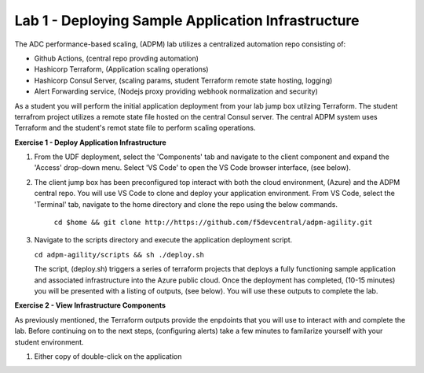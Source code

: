 Lab 1 - Deploying Sample Application Infrastructure
====================================================
The ADC performance-based scaling, (ADPM) lab utilizes a centralized automation repo consisting of:

- Github Actions, (central repo provding automation)
- Hashicorp Terraform, (Application scaling operations)
- Hashicorp Consul Server, (scaling params, student Terraform remote state hosting, logging)
- Alert Forwarding service, (Nodejs proxy providing webhook normalization and security)

As a student you will perform the initial application deployment from your lab jump box utilzing Terraform.
The student terrafrom project utilizes a remote state file hosted on the central Consul server.  The central
ADPM system uses Terraform and the student's remot state file to perform scaling operations.

**Exercise 1 - Deploy Application Infrastructure**

#. From the UDF deployment, select the 'Components' tab and navigate to the client component and
   expand the 'Access' drop-down menu.  Select 'VS Code' to open the VS Code browser interface, (see below).

   .. image:: images/access_vscode.png


#. The client jump box has been preconfigured top interact with both the cloud environment, (Azure) and the
   ADPM central repo.  You will use VS Code to clone and deploy your application environment.  From VS Code, 
   select the 'Terminal' tab, navigate to the home directory and clone the repo using the below commands.
    
    ``cd $home && git clone http://https://github.com/f5devcentral/adpm-agility.git``

   .. image:: images/vscode1.png

      
#. Navigate to the scripts directory and execute the application deployment script.

   ``cd adpm-agility/scripts && sh ./deploy.sh``

   .. image:: images/deploy.png   
   
   The script, (deploy.sh) triggers a series of terraform projects that deploys a fully functioning sample
   application and associated infrastructure into the Azure public cloud.  Once the deployment has completed, 
   (10-15 minutes) you will be presented with a listing of outputs, (see below).  You will use these outputs
   to complete the lab.

   .. image:: images/outputs.png
   
**Exercise 2 - View Infrastructure Components**

As previously mentioned, the Terraform outputs provide the enpdoints that you will use to interact with and
complete the lab.  Before continuing on to the next steps, (configuring alerts) take a few minutes to familarize
yourself with your student environment.

#. Either copy of double-click on the application

   .. image:: images/app_page.png

   .. image:: images/consul_front.png
